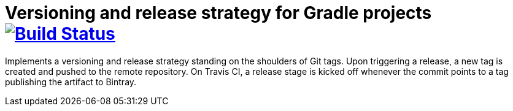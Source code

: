 = Versioning and release strategy for Gradle projects image:https://travis-ci.org/bmuschko/gradle-release-strategy.svg?branch=master["Build Status", link="https://travis-ci.org/bmuschko/gradle-release-strategy"]

Implements a versioning and release strategy standing on the shoulders of Git tags. Upon triggering a release, a new tag is created and pushed to the remote repository. On Travis CI, a release stage is kicked off whenever the commit points to a tag publishing the artifact to Bintray.